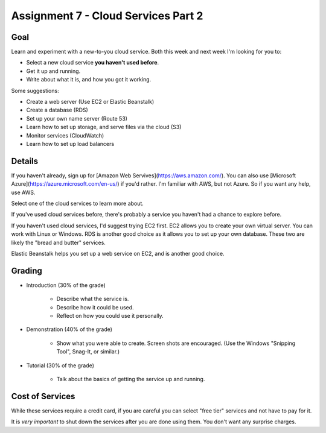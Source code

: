 Assignment 7 - Cloud Services Part 2
====================================

Goal
----

Learn and experiment with a new-to-you cloud service.
Both this week and next week I'm looking for you to:

* Select a new cloud service **you haven't used before**.
* Get it up and running.
* Write about what it is, and how you got it working.

Some suggestions:

* Create a web server (Use EC2 or Elastic Beanstalk)
* Create a database (RDS)
* Set up your own name server (Route 53)
* Learn how to set up storage, and serve files via the cloud (S3)
* Monitor services (CloudWatch)
* Learn how to set up load balancers

Details
-------

If you haven't already, sign up for
[Amazon Web Servives](https://aws.amazon.com/). You can also use
[Microsoft Azure](https://azure.microsoft.com/en-us/) if you'd rather. I'm
familiar with AWS, but not Azure. So if you want any help, use AWS.

Select one of the cloud services to learn more about.

If you've used
cloud services before, there's probably a service you haven't had a chance
to explore before.

If you haven't used cloud services, I'd suggest trying EC2 first. EC2 allows
you to create your own virtual server. You can work with Linux or Windows.
RDS is another good choice as it allows you to set up your own database. These
two are likely the "bread and butter" services.

Elastic Beanstalk helps you set up a web service on EC2, and is another good
choice.

Grading
-------

* Introduction (30% of the grade)

	* Describe what the service is.
	* Describe how it could be used.
	* Reflect on how you could use it personally.

* Demonstration (40% of the grade)

	* Show what you were able to create. Screen shots are encouraged. (Use the
	  Windows "Snipping Tool", Snag-It, or similar.)

* Tutorial (30% of the grade)

	* Talk about the basics of getting the service up and running.

Cost of Services
----------------

While these services require a credit card, if you are careful you can select
"free tier" services and not have to pay for it.

It is *very important* to shut down the services after you are done using
them. You don't want any surprise charges.